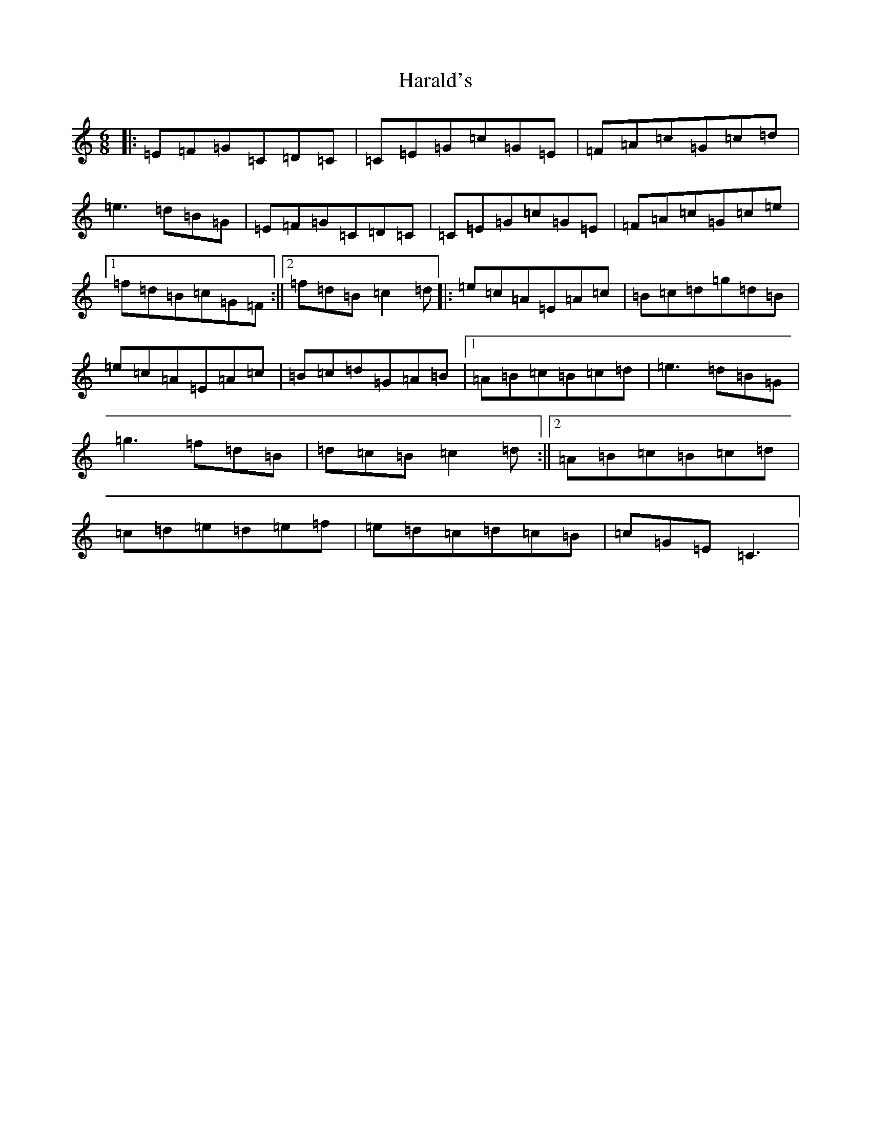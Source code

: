 X: 8706
T: Harald's
S: https://thesession.org/tunes/6929#setting6929
R: jig
M:6/8
L:1/8
K: C Major
|:=E=F=G=C=D=C|=C=E=G=c=G=E|=F=A=c=G=c=d|=e3=d=B=G|=E=F=G=C=D=C|=C=E=G=c=G=E|=F=A=c=G=c=e|1=f=d=B=c=G=F:||2=f=d=B=c2=d|:=e=c=A=E=A=c|=B=c=d=g=d=B|=e=c=A=E=A=c|=B=c=d=G=A=B|1=A=B=c=B=c=d|=e3=d=B=G|=g3=f=d=B|=d=c=B=c2=d:||2=A=B=c=B=c=d|=c=d=e=d=e=f|=e=d=c=d=c=B|=c=G=E=C3|